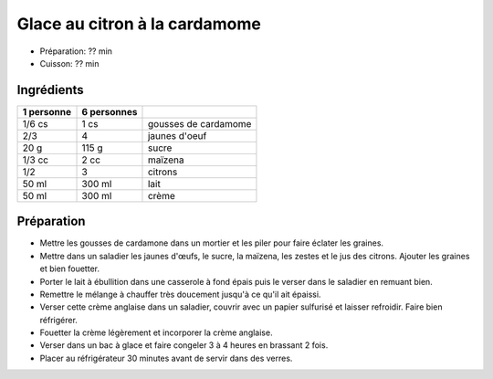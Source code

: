 .. index:: Glace; ...au citron à la cardamome
.. index:: Repas: gouter; Glace au citron à la cardamome
.. index:: Repas: dessert; Glace au citron à la cardamome
.. index:: A ESSAYER; Glace au citron à la cardamome

.. index:: Cardamome; Glace au citron à la cardamome
.. index:: Oeuf; Glace au citron à la cardamome
.. index:: Citron; Glace au citron à la cardamome
.. index:: Creme; Glace au citron à la cardamome

.. _cuisine_glace_au_citron_a_la_cardamome:

Glace au citron à la cardamome
##############################

* Préparation: ??  min
* Cuisson: ??  min


Ingrédients
===========

+------------+-------------+----------------------------------------------------+
| 1 personne | 6 personnes |                                                    |
+============+=============+====================================================+
|     1/6 cs |        1 cs | gousses de cardamome                               |
+------------+-------------+----------------------------------------------------+
|        2/3 |           4 | jaunes d'oeuf                                      |
+------------+-------------+----------------------------------------------------+
|       20 g |       115 g | sucre                                              |
+------------+-------------+----------------------------------------------------+
|     1/3 cc |        2 cc | maïzena                                            |
+------------+-------------+----------------------------------------------------+
|        1/2 |           3 | citrons                                            |
+------------+-------------+----------------------------------------------------+
|      50 ml |      300 ml | lait                                               |
+------------+-------------+----------------------------------------------------+
|      50 ml |      300 ml | crème                                              |
+------------+-------------+----------------------------------------------------+


Préparation
===========

* Mettre les gousses de cardamone dans un mortier et les piler pour faire éclater les graines.
* Mettre dans un saladier les jaunes d'œufs, le sucre, la maïzena, les zestes et le jus des citrons. Ajouter les graines et bien fouetter.
* Porter le lait à ébullition dans une casserole à fond épais puis le verser dans le saladier en remuant bien.
* Remettre le mélange à chauffer très doucement jusqu'à ce qu'il ait épaissi.
* Verser cette crème anglaise dans un saladier, couvrir avec un papier sulfurisé et laisser refroidir. Faire bien réfrigérer.
* Fouetter la crème légèrement et incorporer la crème anglaise.
* Verser dans un bac à glace et faire congeler 3 à 4 heures en brassant 2 fois.
* Placer au réfrigérateur 30 minutes avant de servir dans des verres.
